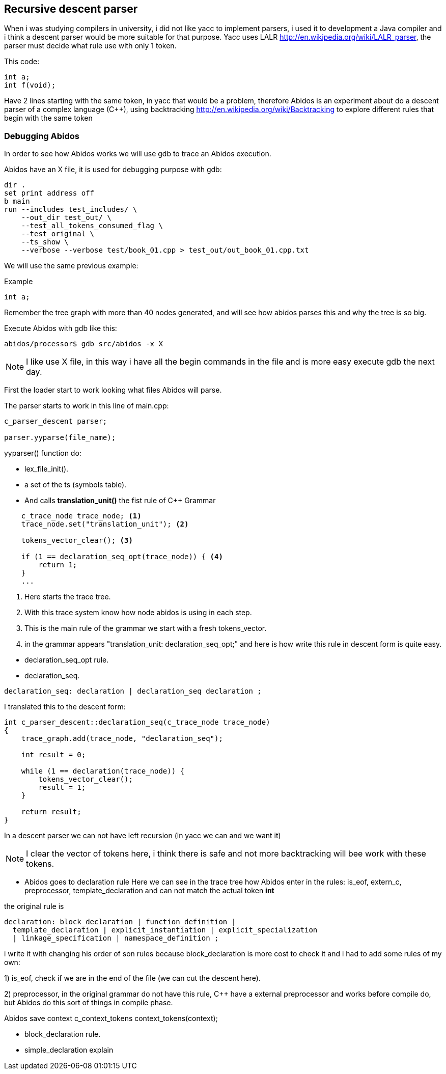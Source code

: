 == Recursive descent parser

When i was studying compilers in university, i did not like yacc to implement
parsers, i used it to development a Java compiler and i think a descent parser
would be more suitable for that purpose.
indexterm:[yacc]
indexterm:[java]
Yacc uses LALR http://en.wikipedia.org/wiki/LALR_parser, the parser must decide
what rule use with only 1 token.

This code:
[code, c]
----
int a;
int f(void);
----

Have 2 lines starting with the same token, in yacc that would be a problem,
therefore  Abidos is an experiment about do a descent parser of a complex
language (C++), using backtracking http://en.wikipedia.org/wiki/Backtracking
to explore different rules that begin with the same token
indexterm:[descent parser]
indexterm:[Backtracking]

=== Debugging Abidos

In order to see how Abidos works we will use gdb to trace an Abidos execution.

Abidos have an X file, it is used for debugging purpose with gdb:

----
dir .
set print address off
b main
run --includes test_includes/ \
    --out_dir test_out/ \
    --test_all_tokens_consumed_flag \
    --test_original \
    --ts_show \
    --verbose --verbose test/book_01.cpp > test_out/out_book_01.cpp.txt
----

indexterm:[X file]
indexterm:[gdb]

We will use the same previous example:

Example
----
int a;
----

Remember the tree graph with more than 40 nodes generated, and will see how
abidos parses this and why the tree is so big.

Execute Abidos with gdb like this:
----
abidos/processor$ gdb src/abidos -x X
----

[NOTE]
====
I like use X file, in this way i have all the begin commands in the file and is
more easy execute gdb the next day.
====

First the loader start to work looking what files Abidos will parse.

The parser starts to work in this line of main.cpp:

----
c_parser_descent parser;

parser.yyparse(file_name);
----

yyparser() function do: 

* lex_file_init().

* a set of the ts (symbols table).
//  ### explain with a UML diagram of TS classes

* And calls *translation_unit()* the fist rule of C++ Grammar
----
    c_trace_node trace_node; <1>
    trace_node.set("translation_unit"); <2>

    tokens_vector_clear(); <3>

    if (1 == declaration_seq_opt(trace_node)) { <4>
        return 1;
    }
    ...
----
<1> Here starts the trace tree.
<2> With this trace system know how node abidos is using in each step.
<3> This is the main rule of the grammar we start with a fresh tokens_vector.
<4> in the grammar appears "translation_unit: declaration_seq_opt;" and here is
how write this rule in descent form is quite easy.

//if i don not put this paragraph the next bullet appears tabulated :-(

* declaration_seq_opt rule.

* declaration_seq.
----
declaration_seq: declaration | declaration_seq declaration ;
----

I translated this to the descent form:

----
int c_parser_descent::declaration_seq(c_trace_node trace_node)
{
    trace_graph.add(trace_node, "declaration_seq");

    int result = 0;

    while (1 == declaration(trace_node)) {
        tokens_vector_clear();
        result = 1;
    }

    return result;
}
----

In a descent parser we can not have left recursion (in yacc we can and we want 
it)

[NOTE]
====
I clear the vector of tokens here, i think there is safe and not more
backtracking will bee work with these tokens.
====


* Abidos goes to declaration rule
Here we can see in the trace tree how Abidos enter in the rules:
is_eof, extern_c, preprocessor, template_declaration and can not match the
actual token *int*

the original rule is
----
declaration: block_declaration | function_definition |
  template_declaration | explicit_instantiation | explicit_specialization
  | linkage_specification | namespace_definition ;
----

i write it with changing his order of son rules because block_declaration is
more cost to check it and i had to add some rules of my own:

1) is_eof, check if we are in the end of the file (we can cut the descent here).

2) preprocessor, in the original grammar do not have this rule, C++ have a
external preprocessor and works before compile do, but Abidos do this sort of
things in compile phase.

//
Abidos save context c_context_tokens context_tokens(context);

* block_declaration rule.

* simple_declaration
explain

